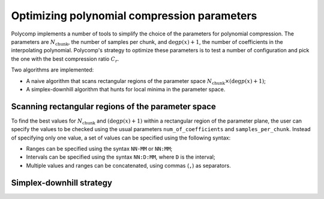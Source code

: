 Optimizing polynomial compression parameters
============================================

Polycomp implements a number of tools to simplify the choice of the
parameters for polynomial compression. The parameters are
:math:`N_\mathrm{chunk}`, the number of samples per chunk, and
:math:`\deg p(x) + 1`, the number of coefficients in the interpolating
polynomial. Polycomp's strategy to optimize these parameters is to
test a number of configuration and pick the one with the best
compression ratio :math:`C_r`.

Two algorithms are implemented:

- A naive algorithm that scans rectangular regions of the parameter
  space :math:`N_\mathrm{chunk} \times (\deg p(x) + 1)`;
- A simplex-downhill algorithm that hunts for local minima in the
  parameter space.

Scanning rectangular regions of the parameter space
---------------------------------------------------

To find the best values for :math:`N_\mathrm{chunk}` and :math:`(\deg
p(x) + 1)` within a rectangular region of the parameter plane, the
user can specify the values to be checked using the usual parameters
``num_of_coefficients`` and ``samples_per_chunk``. Instead of
specifying only one value, a set of values can be specified using the
following syntax:

- Ranges can be specified using the syntax ``NN-MM`` or ``NN:MM``;
- Intervals can be specified using the syntax ``NN:D:MM``, where ``D``
  is the interval;
- Multiple values and ranges can be concatenated, using commas (``,``)
  as separators.

Simplex-downhill strategy
-------------------------
